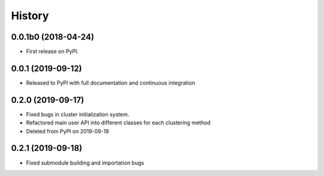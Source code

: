 =======
History
=======

0.0.1b0 (2018-04-24)
--------------------

* First release on PyPI.

0.0.1 (2019-09-12)
------------------

* Released to PyPI with full documentation and continuous integration

0.2.0 (2019-09-17)
------------------

* Fixed bugs in cluster initialization system. 
* Refactored main user API into different classes for each clustering method
* Deleted from PyPI on 2019-09-18

0.2.1 (2019-09-18)
------------------

* Fixed submodule building and importation bugs